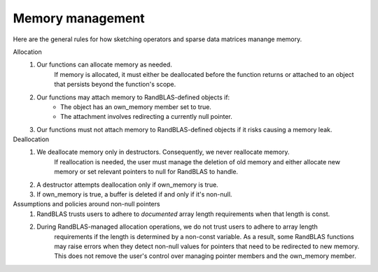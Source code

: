 .. _memory_tutorial:

Memory management 
=================

Here are the general rules for how sketching operators and sparse data matrices manange memory.

Allocation
  1. Our functions can allocate memory as needed.
      If memory is allocated, it must either be deallocated before the function returns
      or attached to an object that persists beyond the function's scope.
  2. Our functions may attach memory to RandBLAS-defined objects if:
      * The object has an own_memory member set to true.
      * The attachment involves redirecting a currently null pointer.
  3. Our functions must not attach memory to RandBLAS-defined objects if it risks causing a memory leak.

Deallocation
  1. We deallocate memory only in destructors. Consequently, we never reallocate memory.
      If reallocation is needed, the user must manage the deletion of old memory and either
      allocate new memory or set relevant pointers to null for RandBLAS to handle.
  2. A destructor attempts deallocation only if own_memory is true.
  3. If own_memory is true, a buffer is deleted if and only if it's non-null.

Assumptions and policies around non-null pointers
  1. RandBLAS trusts users to adhere to *documented* array length requirements when that length is const.
  2. During RandBLAS-managed allocation operations, we do not trust users to adhere to array length
      requirements if the length is determined by a non-const variable. As a result, some RandBLAS functions
      may raise errors when they detect non-null values for pointers that need to be redirected to new memory.
      This does not remove the user's control over managing pointer members and the own_memory member.
